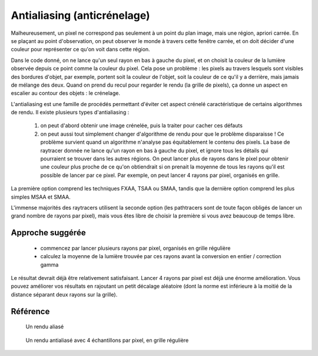Antialiasing (anticrénelage)
============================

Malheureusement, un pixel ne correspond pas seulement à un point du plan image, mais une région, apriori carrée. En se plaçant au point d'observation, on peut observer le monde à travers cette fenêtre carrée, et on doit décider d'une couleur pour représenter ce qu'on voit dans cette région.

Dans le code donné, on ne lance qu'un seul rayon en bas à gauche du pixel, et on choisit la couleur de la lumière observée depuis ce point comme la couleur du pixel. Cela pose un problème : les pixels au travers lesquels sont visibles des bordures d'objet, par exemple, portent soit la couleur de l'objet, soit la couleur de ce qu'il y a derrière, mais jamais de mélange des deux. Quand on prend du recul pour regarder le rendu (la grille de pixels), ça donne un aspect en escalier au contour des objets : le crénelage.

L'antialiasing est une famille de procédés permettant d'éviter cet aspect crénelé caractéristique de certains algorithmes de rendu. Il existe plusieurs types d'antialiasing :

 1) on peut d'abord obtenir une image crénelée, puis la traiter pour cacher ces défauts
 2) on peut aussi tout simplement changer d'algorithme de rendu pour que le problème disparaisse ! Ce problème survient quand un algorithme n'analyse pas équitablement le contenu des pixels. La base de raytracer donnée ne lance qu'un rayon en bas à gauche du pixel, et ignore tous les détails qui pourraient se trouver dans les autres régions. On peut lancer plus de rayons dans le pixel pour obtenir une couleur plus proche de ce qu'on obtiendrait si on prenait la moyenne de tous les rayons qu'il est possible de lancer par ce pixel. Par exemple, on peut lancer 4 rayons par pixel, organisés en grille.

La première option comprend les techniques FXAA, TSAA ou SMAA, tandis que la dernière option comprend les plus simples MSAA et SMAA.

L'immense majorités des raytracers utilisent la seconde option (les pathtracers sont de toute façon obligés de lancer un grand nombre de rayons par pixel), mais vous êtes libre de choisir la première si vous avez beaucoup de temps libre.

Approche suggérée
-----------------

 - commencez par lancer plusieurs rayons par pixel, organisés en grille régulière
 - calculez la moyenne de la lumière trouvée par ces rayons avant la conversion en entier / correction gamma

Le résultat devrait déjà être relativement satisfaisant. Lancer 4 rayons par pixel est déjà une énorme amélioration. Vous pouvez améliorer vos résultats en rajoutant un petit décalage aléatoire (dont la norme est inférieure à la moitié de la distance séparant deux rayons sur la grille).

Référence
---------

.. figure:: figures/aliased.png
   :alt: Un rendu aliasé

   Un rendu aliasé

.. figure:: figures/4xantialiasing.png
   :alt: Un rendu antialiasé avec 4 échantillons par pixel, en grille régulière

   Un rendu antialiasé avec 4 échantillons par pixel, en grille régulière
